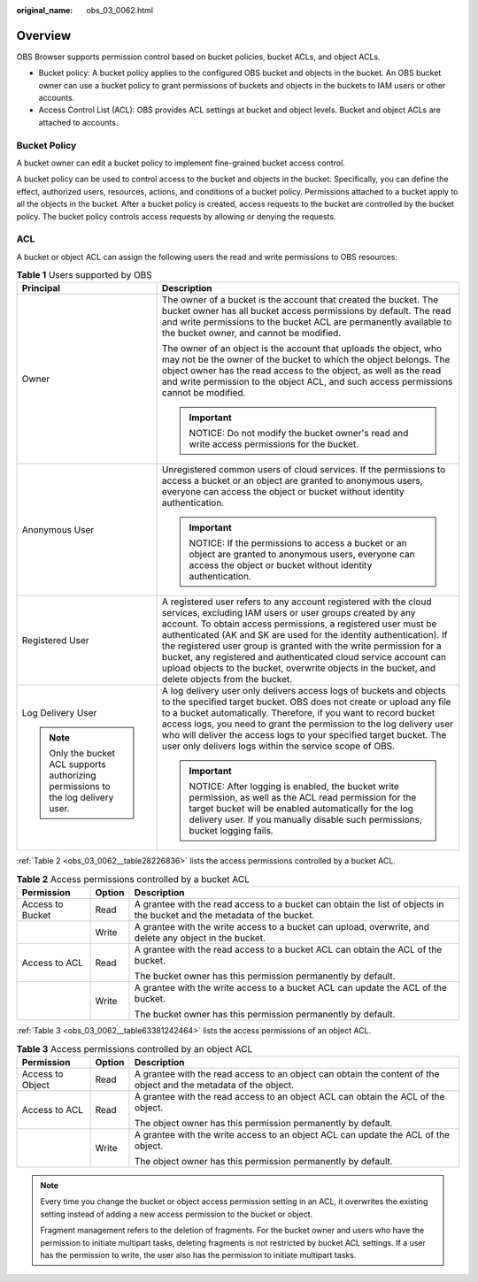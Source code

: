 :original_name: obs_03_0062.html

.. _obs_03_0062:

Overview
========

OBS Browser supports permission control based on bucket policies, bucket ACLs, and object ACLs.

-  Bucket policy: A bucket policy applies to the configured OBS bucket and objects in the bucket. An OBS bucket owner can use a bucket policy to grant permissions of buckets and objects in the buckets to IAM users or other accounts.
-  Access Control List (ACL): OBS provides ACL settings at bucket and object levels. Bucket and object ACLs are attached to accounts.

Bucket Policy
-------------

A bucket owner can edit a bucket policy to implement fine-grained bucket access control.

A bucket policy can be used to control access to the bucket and objects in the bucket. Specifically, you can define the effect, authorized users, resources, actions, and conditions of a bucket policy. Permissions attached to a bucket apply to all the objects in the bucket. After a bucket policy is created, access requests to the bucket are controlled by the bucket policy. The bucket policy controls access requests by allowing or denying the requests.

ACL
---

A bucket or object ACL can assign the following users the read and write permissions to OBS resources:

.. table:: **Table 1** Users supported by OBS

   +-----------------------------------------------------------------------------------+------------------------------------------------------------------------------------------------------------------------------------------------------------------------------------------------------------------------------------------------------------------------------------------------------------------------------------------------------------------------------------------------------------------------------------------------------------------------------------------------------------------+
   | Principal                                                                         | Description                                                                                                                                                                                                                                                                                                                                                                                                                                                                                                      |
   +===================================================================================+==================================================================================================================================================================================================================================================================================================================================================================================================================================================================================================================+
   | Owner                                                                             | The owner of a bucket is the account that created the bucket. The bucket owner has all bucket access permissions by default. The read and write permissions to the bucket ACL are permanently available to the bucket owner, and cannot be modified.                                                                                                                                                                                                                                                             |
   |                                                                                   |                                                                                                                                                                                                                                                                                                                                                                                                                                                                                                                  |
   |                                                                                   | The owner of an object is the account that uploads the object, who may not be the owner of the bucket to which the object belongs. The object owner has the read access to the object, as well as the read and write permission to the object ACL, and such access permissions cannot be modified.                                                                                                                                                                                                               |
   |                                                                                   |                                                                                                                                                                                                                                                                                                                                                                                                                                                                                                                  |
   |                                                                                   | .. important::                                                                                                                                                                                                                                                                                                                                                                                                                                                                                                   |
   |                                                                                   |                                                                                                                                                                                                                                                                                                                                                                                                                                                                                                                  |
   |                                                                                   |    NOTICE:                                                                                                                                                                                                                                                                                                                                                                                                                                                                                                       |
   |                                                                                   |    Do not modify the bucket owner's read and write access permissions for the bucket.                                                                                                                                                                                                                                                                                                                                                                                                                            |
   +-----------------------------------------------------------------------------------+------------------------------------------------------------------------------------------------------------------------------------------------------------------------------------------------------------------------------------------------------------------------------------------------------------------------------------------------------------------------------------------------------------------------------------------------------------------------------------------------------------------+
   | Anonymous User                                                                    | Unregistered common users of cloud services. If the permissions to access a bucket or an object are granted to anonymous users, everyone can access the object or bucket without identity authentication.                                                                                                                                                                                                                                                                                                        |
   |                                                                                   |                                                                                                                                                                                                                                                                                                                                                                                                                                                                                                                  |
   |                                                                                   | .. important::                                                                                                                                                                                                                                                                                                                                                                                                                                                                                                   |
   |                                                                                   |                                                                                                                                                                                                                                                                                                                                                                                                                                                                                                                  |
   |                                                                                   |    NOTICE:                                                                                                                                                                                                                                                                                                                                                                                                                                                                                                       |
   |                                                                                   |    If the permissions to access a bucket or an object are granted to anonymous users, everyone can access the object or bucket without identity authentication.                                                                                                                                                                                                                                                                                                                                                  |
   +-----------------------------------------------------------------------------------+------------------------------------------------------------------------------------------------------------------------------------------------------------------------------------------------------------------------------------------------------------------------------------------------------------------------------------------------------------------------------------------------------------------------------------------------------------------------------------------------------------------+
   | Registered User                                                                   | A registered user refers to any account registered with the cloud services, excluding IAM users or user groups created by any account. To obtain access permissions, a registered user must be authenticated (AK and SK are used for the identity authentication). If the registered user group is granted with the write permission for a bucket, any registered and authenticated cloud service account can upload objects to the bucket, overwrite objects in the bucket, and delete objects from the bucket. |
   +-----------------------------------------------------------------------------------+------------------------------------------------------------------------------------------------------------------------------------------------------------------------------------------------------------------------------------------------------------------------------------------------------------------------------------------------------------------------------------------------------------------------------------------------------------------------------------------------------------------+
   | Log Delivery User                                                                 | A log delivery user only delivers access logs of buckets and objects to the specified target bucket. OBS does not create or upload any file to a bucket automatically. Therefore, if you want to record bucket access logs, you need to grant the permission to the log delivery user who will deliver the access logs to your specified target bucket. The user only delivers logs within the service scope of OBS.                                                                                             |
   |                                                                                   |                                                                                                                                                                                                                                                                                                                                                                                                                                                                                                                  |
   | .. note::                                                                         | .. important::                                                                                                                                                                                                                                                                                                                                                                                                                                                                                                   |
   |                                                                                   |                                                                                                                                                                                                                                                                                                                                                                                                                                                                                                                  |
   |    Only the bucket ACL supports authorizing permissions to the log delivery user. |    NOTICE:                                                                                                                                                                                                                                                                                                                                                                                                                                                                                                       |
   |                                                                                   |    After logging is enabled, the bucket write permission, as well as the ACL read permission for the target bucket will be enabled automatically for the log delivery user. If you manually disable such permissions, bucket logging fails.                                                                                                                                                                                                                                                                      |
   +-----------------------------------------------------------------------------------+------------------------------------------------------------------------------------------------------------------------------------------------------------------------------------------------------------------------------------------------------------------------------------------------------------------------------------------------------------------------------------------------------------------------------------------------------------------------------------------------------------------+

:ref:`Table 2 <obs_03_0062__table28226836>` lists the access permissions controlled by a bucket ACL.

.. _obs_03_0062__table28226836:

.. table:: **Table 2** Access permissions controlled by a bucket ACL

   +-----------------------+-----------------------+-------------------------------------------------------------------------------------------------------------------------+
   | Permission            | Option                | Description                                                                                                             |
   +=======================+=======================+=========================================================================================================================+
   | Access to Bucket      | Read                  | A grantee with the read access to a bucket can obtain the list of objects in the bucket and the metadata of the bucket. |
   +-----------------------+-----------------------+-------------------------------------------------------------------------------------------------------------------------+
   |                       | Write                 | A grantee with the write access to a bucket can upload, overwrite, and delete any object in the bucket.                 |
   +-----------------------+-----------------------+-------------------------------------------------------------------------------------------------------------------------+
   | Access to ACL         | Read                  | A grantee with the read access to a bucket ACL can obtain the ACL of the bucket.                                        |
   |                       |                       |                                                                                                                         |
   |                       |                       | The bucket owner has this permission permanently by default.                                                            |
   +-----------------------+-----------------------+-------------------------------------------------------------------------------------------------------------------------+
   |                       | Write                 | A grantee with the write access to a bucket ACL can update the ACL of the bucket.                                       |
   |                       |                       |                                                                                                                         |
   |                       |                       | The bucket owner has this permission permanently by default.                                                            |
   +-----------------------+-----------------------+-------------------------------------------------------------------------------------------------------------------------+

:ref:`Table 3 <obs_03_0062__table63381242464>` lists the access permissions of an object ACL.

.. _obs_03_0062__table63381242464:

.. table:: **Table 3** Access permissions controlled by an object ACL

   +-----------------------+-----------------------+------------------------------------------------------------------------------------------------------------------+
   | Permission            | Option                | Description                                                                                                      |
   +=======================+=======================+==================================================================================================================+
   | Access to Object      | Read                  | A grantee with the read access to an object can obtain the content of the object and the metadata of the object. |
   +-----------------------+-----------------------+------------------------------------------------------------------------------------------------------------------+
   | Access to ACL         | Read                  | A grantee with the read access to an object ACL can obtain the ACL of the object.                                |
   |                       |                       |                                                                                                                  |
   |                       |                       | The object owner has this permission permanently by default.                                                     |
   +-----------------------+-----------------------+------------------------------------------------------------------------------------------------------------------+
   |                       | Write                 | A grantee with the write access to an object ACL can update the ACL of the object.                               |
   |                       |                       |                                                                                                                  |
   |                       |                       | The object owner has this permission permanently by default.                                                     |
   +-----------------------+-----------------------+------------------------------------------------------------------------------------------------------------------+

.. note::

   Every time you change the bucket or object access permission setting in an ACL, it overwrites the existing setting instead of adding a new access permission to the bucket or object.

   Fragment management refers to the deletion of fragments. For the bucket owner and users who have the permission to initiate multipart tasks, deleting fragments is not restricted by bucket ACL settings. If a user has the permission to write, the user also has the permission to initiate multipart tasks.
